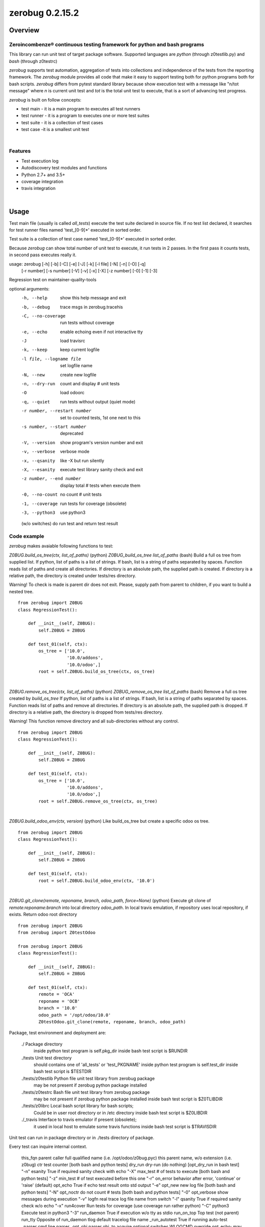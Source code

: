 
================
zerobug 0.2.15.2
================



|Maturity| |Build Status| |Coverage Status| |license gpl|




Overview
========

Zeroincombenze® continuous testing framework for python and bash programs
-------------------------------------------------------------------------

This library can run unit test of target package software.
Supported languages are *python* (through z0testlib.py)
and *bash* (through z0testrc)

*zerobug* supports test automation, aggregation of tests into collections
and independence of the tests from the reporting framework.
The *zerobug* module provides all code that make it easy to support testing
both for python programs both for bash scripts.
*zerobug* differs from pytest standard library because show execution test with
a message like "n/tot message" where *n* is current unit test and *tot* is the
total unit test to execute, that is a sort of advancing test progress.

*zerobug* is built on follow concepts:

* test main - it is a main program to executes all test runners
* test runner - it is a program to executes one or more test suites
* test suite - it is a collection of test cases
* test case -it is a smallest unit test



|

Features
--------

* Test execution log
* Autodiscovery test modules and functions
* Python 2.7+ and 3.5+
* coverage integration
* travis integration


|

Usage
=====


Test main file (usually is called `all_tests`) execute the test suite declared
in source file. If no test list declared, it searches for test runner files
named 'test_[0-9]\*' executed in sorted order.

Test suite is a collection of test case named 'test_[0-9]\*'
executed in sorted order.

Because *zerobug* can show total number of unit test to execute, it run tests
in 2 passes. In the first pass it counts tests, in second pass executes really
it.


usage: zerobug [-h] [-b] [-C] [-e] [-J] [-k] [-l file] [-N] [-n] [-O] [-q]
               [-r number] [-s number] [-V] [-v] [-x] [-X] [-z number] [-0]
               [-1] [-3]

Regression test on maintainer-quality-tools

optional arguments:
  -h, --help            show this help message and exit
  -b, --debug           trace msgs in zerobug.tracehis
  -C, --no-coverage     run tests without coverage
  -e, --echo            enable echoing even if not interactive tty
  -J                    load travisrc
  -k, --keep            keep current logfile
  -l file, --logname file
                        set logfile name
  -N, --new             create new logfile
  -n, --dry-run         count and display # unit tests
  -O                    load odoorc
  -q, --quiet           run tests without output (quiet mode)
  -r number, --restart number
                        set to counted tests, 1st one next to this
  -s number, --start number
                        deprecated
  -V, --version         show program's version number and exit
  -v, --verbose         verbose mode
  -x, --qsanity         like -X but run silently
  -X, --esanity         execute test library sanity check and exit
  -z number, --end number
                        display total # tests when execute them
  -0, --no-count        no count # unit tests
  -1, --coverage        run tests for coverage (obsolete)
  -3, --python3         use python3

  (w/o switches) do run test and return test result

Code example
------------

*zerobug* makes avaiable following functions to test:

`Z0BUG.build_os_tree(ctx, list_of_paths)` (python)
`Z0BUG_build_os_tree list_of_paths` (bash)
Build a full os tree from supplied list.
If python, list of paths is a list of strings.
If bash, list is a string of paths separated by spaces.
Function reads list of paths and create all directories.
If directory is an absolute path, the supplied path is created.
If directory is a relative path, the directory is created under tests/res directory.

Warning!
To check is made is parent dir does not exit. Please, supply path from parent
to children, if you want to build a nested tree.

::

    from zerobug import Z0BUG
    class RegressionTest():

        def __init__(self, Z0BUG):
            self.Z0BUG = Z0BUG

        def test_01(self, ctx):
            os_tree = ['10.0',
                       '10.0/addons',
                       '10.0/odoo',]
            root = self.Z0BUG.build_os_tree(ctx, os_tree)

|

`Z0BUG.remove_os_tree(ctx, list_of_paths)` (python)
`Z0BUG_remove_os_tree list_of_paths` (bash)
Remove a full os tree created by `build_os_tree`
If python, list of paths is a list of strings.
If bash, list is a string of paths separated by spaces.
Function reads list of paths and remove all directories.
If directory is an absolute path, the supplied path is dropped.
If directory is a relative path, the directory is dropped from tests/res directory.

Warning!
This function remove directory and all sub-directories without any control.

::

    from zerobug import Z0BUG
    class RegressionTest():

        def __init__(self, Z0BUG):
            self.Z0BUG = Z0BUG

        def test_01(self, ctx):
            os_tree = ['10.0',
                       '10.0/addons',
                       '10.0/odoo',]
            root = self.Z0BUG.remove_os_tree(ctx, os_tree)

|

`Z0BUG.build_odoo_env(ctx, version)` (python)
Like build_os_tree but create a specific odoo os tree.

::

    from zerobug import Z0BUG
    class RegressionTest():

        def __init__(self, Z0BUG):
            self.Z0BUG = Z0BUG

        def test_01(self, ctx):
            root = self.Z0BUG.build_odoo_env(ctx, '10.0')

|

`Z0BUG.git_clone(remote, reponame, branch, odoo_path, force=None)` (python)
Execute git clone of `remote:reponame:branch` into local directory `odoo_path`.
In local travis emulation, if repository uses local repository, if exists.
Return odoo root directory

::

    from zerobug import Z0BUG
    from zerobug import Z0testOdoo

    from zerobug import Z0BUG
    class RegressionTest():

        def __init__(self, Z0BUG):
            self.Z0BUG = Z0BUG

        def test_01(self, ctx):
            remote = 'OCA'
            reponame = 'OCB'
            branch = '10.0'
            odoo_path = '/opt/odoo/10.0'
            Z0testOdoo.git_clone(remote, reponame, branch, odoo_path)



Package, test environment and deployment are:

    ./                  Package directory
                        inside python test program is self.pkg_dir
                        inside bash test script is $RUNDIR
    ./tests             Unit test directory
                        should contains one of 'all_tests' or 'test_PKGNAME'
                        inside python test program is self.test_dir
                        inside bash test script is $TESTDIR
    ./tests/z0testlib   Python file unit test library from zerobug package
                        may be not present if zerobug python package installed
    ./tests/z0testrc    Bash file unit test library from zerobug package
                        may be not present if zerobug python package installed
                        inside bash test script is $Z0TLIBDIR
    ./tests/z0librc     Local bash script library for bash scripts;
                        Could be in user root directory or in /etc directory
                        inside bash test script is $Z0LIBDIR
    ./_travis           Interface to travis emulator if present (obsolete);
                        it used in local host to emulate some travis functions
                        inside bash test script is $TRAVISDIR

Unit test can run in package directory or in ./tests directory of package.


Every test can inquire internal context.

    this_fqn      parent caller full qualified name (i.e. /opt/odoo/z0bug.pyc)
    this          parent name, w/o extension (i.e. z0bug)
    ctr           test counter [both bash and python tests]
    dry_run       dry-run (do nothing) [opt_dry_run in bash test]          "-n"
    esanity       True if required sanity check with echo                  "-X"
    max_test      # of tests to execute [both bash and python tests]       "-z"
    min_test      # of test executed before this one                       "-r"
    on_error      behavior after error, 'continue' or 'raise' (default)
    opt_echo      True if echo test result onto std output                 "-e"
    opt_new       new log file [both bash and python tests]                "-N"
    opt_noctr     do not count # tests [both bash and python tests]        "-0"
    opt_verbose   show messages during execution                           "-v"
    logfn         real trace log file name from switch                     "-l"
    qsanity       True if required sanity check w/o echo                   "-x"
    run4cover     Run tests for coverage (use coverage run rather python)  "-C"
    python3       Execute test in python3                                  "-3"
    run_daemon    True if execution w/o tty as stdio
    run_on_top    Top test (not parent)
    run_tty       Opposite of run_daemon
    tlog          default tracelog file name
    _run_autotest True if running auto-test
    _parser       cmd line parser
    _opt_obj      parser obj, to acquire optional switches
    WLOGCMD       override opt_echo; may be None, 'echo', 'echo-1', 'echo-0'
    Z0            this library object

Environment read:

DEV_ENVIRONMENT Name of package; if set test is under travis emulator control

COVERAGE_PROCESS_START
                Name of coverage conf file; if set test is running for coverage





|
|

Getting started
===============


|

Installation
------------


Stable version via Python Package
~~~~~~~~~~~~~~~~~~~~~~~~~~~~~~~~~

::
    pip install zerobug

|

Current version via Git
~~~~~~~~~~~~~~~~~~~~~~~

::

    cd $HOME
    git clone https://github.com/zeroincombenze/tools.git
    cd ./tools
    ./install_tools.sh -p
    source /opt/odoo/devel/activate_tools


|
|

Credits
=======

Copyright
---------

SHS-AV s.r.l. <https://www.shs-av.com/>


Contributors
------------

* Antonio Maria Vigliotti <antoniomaria.vigliotti@gmail.com>

|

This module is part of tools project.

Last Update / Ultimo aggiornamento: 2020-07-18

.. |Maturity| image:: https://img.shields.io/badge/maturity-Alfa-red.png
    :target: https://odoo-community.org/page/development-status
    :alt: Alfa
.. |Build Status| image:: https://travis-ci.org/zeroincombenze/tools.svg?branch=0.2.15.2
    :target: https://travis-ci.org/zeroincombenze/tools
    :alt: github.com
.. |license gpl| image:: https://img.shields.io/badge/licence-AGPL--3-blue.svg
    :target: http://www.gnu.org/licenses/agpl-3.0-standalone.html
    :alt: License: AGPL-3
.. |license opl| image:: https://img.shields.io/badge/licence-OPL-7379c3.svg
    :target: https://www.odoo.com/documentation/user/9.0/legal/licenses/licenses.html
    :alt: License: OPL
.. |Coverage Status| image:: https://coveralls.io/repos/github/zeroincombenze/tools/badge.svg?branch=0.2.15.2
    :target: https://coveralls.io/github/zeroincombenze/tools?branch=0.2.15.2
    :alt: Coverage
.. |Codecov Status| image:: https://codecov.io/gh/zeroincombenze/tools/branch/0.2.15.2/graph/badge.svg
    :target: https://codecov.io/gh/zeroincombenze/tools/branch/0.2.15.2
    :alt: Codecov
.. |Tech Doc| image:: https://www.zeroincombenze.it/wp-content/uploads/ci-ct/prd/button-docs-2.svg
    :target: https://wiki.zeroincombenze.org/en/Odoo/0.2.15.2/dev
    :alt: Technical Documentation
.. |Help| image:: https://www.zeroincombenze.it/wp-content/uploads/ci-ct/prd/button-help-2.svg
    :target: https://wiki.zeroincombenze.org/it/Odoo/0.2.15.2/man
    :alt: Technical Documentation
.. |Try Me| image:: https://www.zeroincombenze.it/wp-content/uploads/ci-ct/prd/button-try-it-2.svg
    :target: https://erp2.zeroincombenze.it
    :alt: Try Me
.. |OCA Codecov| image:: https://codecov.io/gh/OCA/tools/branch/0.2.15.2/graph/badge.svg
    :target: https://codecov.io/gh/OCA/tools/branch/0.2.15.2
    :alt: Codecov
.. |Odoo Italia Associazione| image:: https://www.odoo-italia.org/images/Immagini/Odoo%20Italia%20-%20126x56.png
   :target: https://odoo-italia.org
   :alt: Odoo Italia Associazione
.. |Zeroincombenze| image:: https://avatars0.githubusercontent.com/u/6972555?s=460&v=4
   :target: https://www.zeroincombenze.it/
   :alt: Zeroincombenze
.. |en| image:: https://raw.githubusercontent.com/zeroincombenze/grymb/master/flags/en_US.png
   :target: https://www.facebook.com/Zeroincombenze-Software-gestionale-online-249494305219415/
.. |it| image:: https://raw.githubusercontent.com/zeroincombenze/grymb/master/flags/it_IT.png
   :target: https://www.facebook.com/Zeroincombenze-Software-gestionale-online-249494305219415/
.. |check| image:: https://raw.githubusercontent.com/zeroincombenze/grymb/master/awesome/check.png
.. |no_check| image:: https://raw.githubusercontent.com/zeroincombenze/grymb/master/awesome/no_check.png
.. |menu| image:: https://raw.githubusercontent.com/zeroincombenze/grymb/master/awesome/menu.png
.. |right_do| image:: https://raw.githubusercontent.com/zeroincombenze/grymb/master/awesome/right_do.png
.. |exclamation| image:: https://raw.githubusercontent.com/zeroincombenze/grymb/master/awesome/exclamation.png
.. |warning| image:: https://raw.githubusercontent.com/zeroincombenze/grymb/master/awesome/warning.png
.. |same| image:: https://raw.githubusercontent.com/zeroincombenze/grymb/master/awesome/same.png
.. |late| image:: https://raw.githubusercontent.com/zeroincombenze/grymb/master/awesome/late.png
.. |halt| image:: https://raw.githubusercontent.com/zeroincombenze/grymb/master/awesome/halt.png
.. |info| image:: https://raw.githubusercontent.com/zeroincombenze/grymb/master/awesome/info.png
.. |xml_schema| image:: https://raw.githubusercontent.com/zeroincombenze/grymb/master/certificates/iso/icons/xml-schema.png
   :target: https://github.com/zeroincombenze/grymb/blob/master/certificates/iso/scope/xml-schema.md
.. |DesktopTelematico| image:: https://raw.githubusercontent.com/zeroincombenze/grymb/master/certificates/ade/icons/DesktopTelematico.png
   :target: https://github.com/zeroincombenze/grymb/blob/master/certificates/ade/scope/Desktoptelematico.md
.. |FatturaPA| image:: https://raw.githubusercontent.com/zeroincombenze/grymb/master/certificates/ade/icons/fatturapa.png
   :target: https://github.com/zeroincombenze/grymb/blob/master/certificates/ade/scope/fatturapa.md
.. |chat_with_us| image:: https://www.shs-av.com/wp-content/chat_with_us.gif
   :target: https://t.me/axitec_helpdesk


